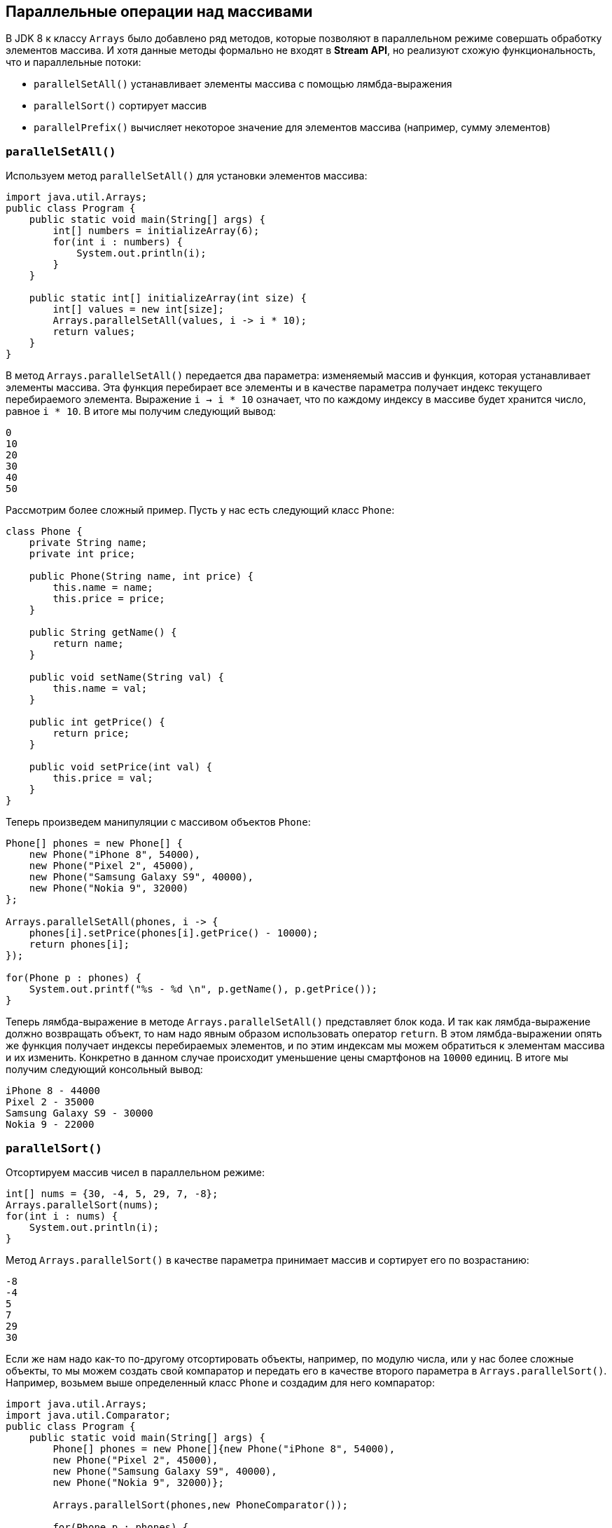 == Параллельные операции над массивами

В JDK 8 к классу `Arrays` было добавлено ряд методов, которые позволяют в параллельном режиме совершать обработку элементов массива. И хотя данные методы формально не входят в *Stream API*, но реализуют схожую функциональность, что и параллельные потоки:

- `parallelSetAll()` устанавливает элементы массива с помощью лямбда-выражения
- `parallelSort()` сортирует массив
- `parallelPrefix()` вычисляет некоторое значение для элементов массива (например, сумму элементов)

=== `parallelSetAll()`

Используем метод `parallelSetAll()` для установки элементов массива:

[source, java]
----
import java.util.Arrays;
public class Program {
    public static void main(String[] args) {
        int[] numbers = initializeArray(6);
        for(int i : numbers) {
            System.out.println(i);
        }
    }

    public static int[] initializeArray(int size) {
        int[] values = new int[size];
        Arrays.parallelSetAll(values, i -> i * 10);
        return values;
    }
}
----

В метод `Arrays.parallelSetAll()` передается два параметра: изменяемый массив и функция, которая устанавливает элементы массива. Эта функция перебирает все элементы и в качестве параметра получает индекс текущего перебираемого элемента. Выражение `i -> i * 10` означает, что по каждому индексу в массиве будет хранится число, равное `i * 10`. В итоге мы получим следующий вывод:

[source, out]
----
0
10
20
30
40
50
----

Рассмотрим более сложный пример. Пусть у нас есть следующий класс `Phone`:

[source, java]
----
class Phone {
    private String name;
    private int price;

    public Phone(String name, int price) {
        this.name = name;
        this.price = price;
    }

    public String getName() {
        return name;
    }

    public void setName(String val) {
        this.name = val;
    }

    public int getPrice() {
        return price;
    }

    public void setPrice(int val) {
        this.price = val;
    }
}
----

Теперь произведем манипуляции с массивом объектов `Phone`:

[source, java]
----
Phone[] phones = new Phone[] {
    new Phone("iPhone 8", 54000),
    new Phone("Pixel 2", 45000),
    new Phone("Samsung Galaxy S9", 40000),
    new Phone("Nokia 9", 32000)
};

Arrays.parallelSetAll(phones, i -> {
    phones[i].setPrice(phones[i].getPrice() - 10000);
    return phones[i];
});

for(Phone p : phones) {
    System.out.printf("%s - %d \n", p.getName(), p.getPrice());
}
----

Теперь лямбда-выражение в методе `Arrays.parallelSetAll()` представляет блок кода. И так как лямбда-выражение должно возвращать объект, то нам надо явным образом использовать оператор `return`. В этом лямбда-выражении опять же функция получает индексы перебираемых элементов, и по этим индексам мы можем обратиться к элементам массива и их изменить. Конкретно в данном случае происходит уменьшение цены смартфонов на `10000` единиц. В итоге мы получим следующий консольный вывод:

[source, out]
----
iPhone 8 - 44000
Pixel 2 - 35000
Samsung Galaxy S9 - 30000
Nokia 9 - 22000
----

=== `parallelSort()`

Отсортируем массив чисел в параллельном режиме:

[source, java]
----
int[] nums = {30, -4, 5, 29, 7, -8};
Arrays.parallelSort(nums);
for(int i : nums) {
    System.out.println(i);
}
----

Метод `Arrays.parallelSort()` в качестве параметра принимает массив и сортирует его по возрастанию:

[source, out]
----
-8
-4
5
7
29
30
----

Если же нам надо как-то по-другому отсортировать объекты, например, по модулю числа, или у нас более сложные объекты, то мы можем создать свой компаратор и передать его в качестве второго параметра в `Arrays.parallelSort()`. Например, возьмем выше определенный класс `Phone` и создадим для него компаратор:

[source, java]
----
import java.util.Arrays;
import java.util.Comparator;
public class Program {
    public static void main(String[] args) {
        Phone[] phones = new Phone[]{new Phone("iPhone 8", 54000),
        new Phone("Pixel 2", 45000),
        new Phone("Samsung Galaxy S9", 40000),
        new Phone("Nokia 9", 32000)};

        Arrays.parallelSort(phones,new PhoneComparator());

        for(Phone p : phones) {
        System.out.println(p.getName());
        }
    }
}

class PhoneComparator implements Comparator<Phone> {
    public int compare(Phone a, Phone b) {
        return a.getName().toUpperCase().compareTo(b.getName().toUpperCase());
    }
}
----

=== `parallelPrefix()`

Метод `parallelPrefix()` походит для тех случаев, когда надо получить элемент массива или объект того же типа, что и элементы массива, который обладает некоторыми признаками. Например, в массиве чисел это может быть максимальное, минимальное значения и т.д. Например, найдем произведение чисел:

[source, java]
----
int[] numbers = {1, 2, 3, 4, 5, 6};
Arrays.parallelPrefix(numbers, (x, y) -> x * y);

for(int i : numbers) {
    System.out.println(i);
}
----

Мы получим следующий результат:

[source, out]
----
1
2
6
24
120
720
----

То есть, как мы видим из консольного вывода, лямбда-выражение из `Arrays.parallelPrefix()`, которое представляет бинарную функцию, получает два элемента и выполняет над ними операцию. Результат операции сохраняется и передается в следующий вызов бинарной функции.
